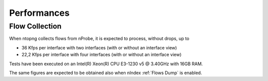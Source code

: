 Performances
############

Flow Collection
===============

When ntopng collects flows from nProbe, it is expected to process, without drops, up to

- 36 Kfps per interface with two interfaces (with or without an interface view)
- 22,2 Kfps per interface with four interfaces (with or without an interface view)

Tests have been executed on an Intel(R) Xeon(R) CPU E3-1230 v5 @ 3.40GHz with 16GB RAM.

The same figures are expected to be obtained also when nIndex :ref:`Flows Dump` is enabled.

